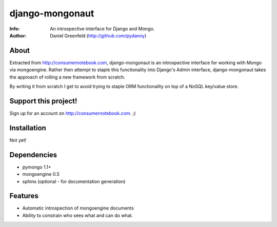 ================
django-mongonaut
================
:Info: An introspective interface for Django and Mongo.
:Author: Daniel Greenfeld (http://github.com/pydanny)

About
=====
Extracted from http://consumernotebook.com, django-mongonaut is an introspective interface for working with Mongo via mongoengine. Rather then attempt to staple this functionality into Django's Admin interface, django-mongonaut takes the approach of rolling a new framework from scratch.

By writing it from scratch I get to avoid trying to staple ORM functionality on top of a NoSQL key/value store.

Support this project!
=====================

Sign up for an account on http://consumernotebook.com. ;)

Installation
============

Not yet!

Dependencies
============

- pymongo 1.1+
- mongoengine 0.5
- sphinx (optional - for documentation generation)

Features
=========

- Automatic introspection of mongoengine documents
- Ability to constrain who sees what and can do what.